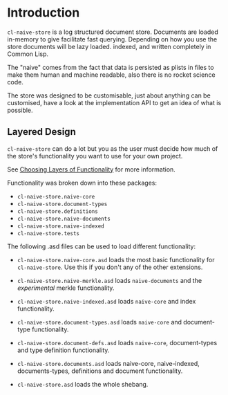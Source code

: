 * Introduction

=cl-naive-store= is a log structured document store. Documents are
loaded in-memory to give facilitate fast querying. Depending on how
you use the store documents will be lazy loaded. indexed, and written
completely in Common Lisp.

The "naive" comes from the fact that data is persisted
as plists in files to make them human and machine readable, also there
is no rocket science code.

The store was designed to be customisable, just about anything can be
customised, have a look at the implementation API to get an idea of
what is possible.

** Layered Design

=cl-naive-store= can do a lot but you as the user must decide how much
of the store's functionality you want to use for your own project.

See [[file:overview.org][Choosing Layers of Functionality]] for more information.

Functionality was broken down into these packages:

- =cl-naive-store.naive-core=
- =cl-naive-store.document-types=
- =cl-naive-store.definitions=
- =cl-naive-store.naive-documents=
- =cl-naive-store.naive-indexed=
- =cl-naive-store.tests=

The following .asd files can be used to load different functionality:

- =cl-naive-store.naive-core.asd= loads the most basic functionality for
  =cl-naive-store=. Use this if you don't any of the other extensions.

- =cl-naive-store.naive-merkle.asd= loads =naive-documents= and the
  /experimental/ merkle functionality.

- =cl-naive-store.naive-indexed.asd= loads =naive-core= and index
  functionality.

- =cl-naive-store.document-types.asd= loads =naive-core= and document-type
  functionality.

- =cl-naive-store.document-defs.asd= loads =naive-core=, document-types
  and type definition functionality.

- =cl-naive-store.documents.asd= loads naive-core, naive-indexed,
  documents-types, definitions and document functionality.

- =cl-naive-store.asd= loads the whole shebang.

** Releases :noexport:

[[file:releases.org][Releases]]

** Overview :noexport:

[[file:overview.org][Overview]]

** Examples :noexport:

[[file:examples.org][Examples]]

** User API :noexport:

[[file:user-api.org][User API Documentation]] :noexport:

** Implementor API :noexport:

[[file:implementor-api.org][Implementor API Documentation]]

** Utils :noexport:

Some [[file:utils.org][utilities]]. More to come in the future.

** Tests :noexport:

See [[file:tests.org][tests]] for more information.

** Rough Bench Marks :noexport:

There are also performance tests that you can run if you are curious
about performance of the different layers. 

[[file:rough-bench-marks.org][See Rough Bench Marks]]


* [[file:releases.org][Next]]                                                             :noexport:
